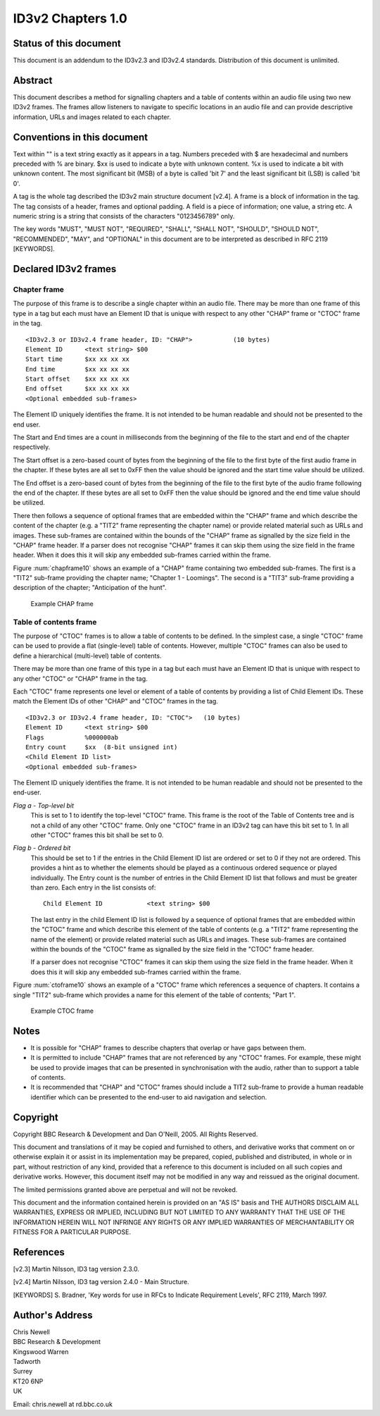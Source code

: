 ==================
ID3v2 Chapters 1.0
==================


Status of this document
-----------------------

This document is an addendum to the ID3v2.3 and ID3v2.4 standards. 
Distribution of this document is unlimited.


Abstract
--------

This document describes a method for signalling chapters and a table of 
contents within an audio file using two new ID3v2 frames. The frames allow 
listeners to navigate to specific locations in an audio file and can 
provide descriptive information, URLs and images related to each chapter.


Conventions in this document
----------------------------

Text within "" is a text string exactly as it appears in a tag. Numbers 
preceded with $ are hexadecimal and numbers preceded with % are binary. $xx 
is used to indicate a byte with unknown content. %x is used to indicate a 
bit with unknown content. The most significant bit (MSB) of a byte is 
called 'bit 7' and the least significant bit (LSB) is called 'bit 0'.

A tag is the whole tag described the ID3v2 main structure document [v2.4]. 
A frame is a block of information in the tag. The tag consists of a header, 
frames and optional padding. A field is a piece of information; one value, 
a string etc. A numeric string is a string that consists of the characters 
"0123456789" only.

The key words "MUST", "MUST NOT", "REQUIRED", "SHALL", "SHALL NOT", 
"SHOULD", "SHOULD NOT", "RECOMMENDED", "MAY", and "OPTIONAL" in this 
document are to be interpreted as described in RFC 2119 [KEYWORDS].


Declared ID3v2 frames
---------------------


Chapter frame
^^^^^^^^^^^^^

The purpose of this frame is to describe a single chapter within an audio 
file. There may be more than one frame of this type in a tag but each must 
have an Element ID that is unique with respect to any other "CHAP" frame or 
"CTOC" frame in the tag.

::

    <ID3v2.3 or ID3v2.4 frame header, ID: "CHAP">           (10 bytes)
    Element ID      <text string> $00
    Start time      $xx xx xx xx
    End time        $xx xx xx xx
    Start offset    $xx xx xx xx
    End offset      $xx xx xx xx
    <Optional embedded sub-frames>

The Element ID uniquely identifies the frame. It is not intended to be 
human readable and should not be presented to the end user.

The Start and End times are a count in milliseconds from the beginning of 
the file to the start and end of the chapter respectively.

The Start offset is a zero-based count of bytes from the beginning of the 
file to the first byte of the first audio frame in the chapter. If these 
bytes are all set to 0xFF then the value should be ignored and the start 
time value should be utilized.

The End offset is a zero-based count of bytes from the beginning of the 
file to the first byte of the audio frame following the end of the chapter. 
If these bytes are all set to 0xFF then the value should be ignored and the 
end time value should be utilized.

There then follows a sequence of optional frames that are embedded within 
the "CHAP" frame and which describe the content of the chapter (e.g. a 
"TIT2" frame representing the chapter name) or provide related material 
such as URLs and images. These sub-frames are contained within the bounds 
of the "CHAP" frame as signalled by the size field in the "CHAP" frame 
header. If a parser does not recognise "CHAP" frames it can skip them using 
the size field in the frame header. When it does this it will skip any 
embedded sub-frames carried within the frame.

Figure :num:`chapframe10` shows an example of a "CHAP" frame containing two embedded 
sub-frames. The first is a "TIT2" sub-frame providing the chapter name; 
"Chapter 1 - Loomings". The second is a "TIT3" sub-frame providing a 
description of the chapter; "Anticipation of the hunt".

.. _chapframe10:

.. figure:: images/CHAPFrame-1.0.png
    :scale: 80%

    Example CHAP frame


Table of contents frame
^^^^^^^^^^^^^^^^^^^^^^^

The purpose of "CTOC" frames is to allow a table of contents to be defined. 
In the simplest case, a single "CTOC" frame can be used to provide a flat 
(single-level) table of contents. However, multiple "CTOC" frames can also 
be used to define a hierarchical (multi-level) table of contents.

There may be more than one frame of this type in a tag but each must have 
an Element ID that is unique with respect to any other "CTOC" or "CHAP" 
frame in the tag.

Each "CTOC" frame represents one level or element of a table of contents by 
providing a list of Child Element IDs. These match the Element IDs of other 
"CHAP" and "CTOC" frames in the tag.

::

    <ID3v2.3 or ID3v2.4 frame header, ID: "CTOC">   (10 bytes) 
    Element ID      <text string> $00
    Flags           %000000ab
    Entry count     $xx  (8-bit unsigned int)
    <Child Element ID list>
    <Optional embedded sub-frames>

The Element ID uniquely identifies the frame. It is not intended to be 
human readable and should not be presented to the end-user.

*Flag a - Top-level bit*
    This is set to 1 to identify the top-level "CTOC" frame. This frame is 
    the root of the Table of Contents tree and is not a child of any other 
    "CTOC" frame. Only one "CTOC" frame in an ID3v2 tag can have this bit 
    set to 1. In all other "CTOC" frames this bit shall be set to 0. 

*Flag b - Ordered bit*
    This should be set to 1 if the entries in the Child Element ID list are 
    ordered or set to 0 if they not are ordered. This provides a hint as to 
    whether the elements should be played as a continuous ordered sequence 
    or played individually. The Entry count is the number of entries in the 
    Child Element ID list that follows and must be greater than zero. Each 
    entry in the list consists of::

        Child Element ID            <text string> $00 

    The last entry in the child Element ID list is followed by a sequence 
    of optional frames that are embedded within the "CTOC" frame and which 
    describe this element of the table of contents (e.g. a "TIT2" frame 
    representing the name of the element) or provide related material such 
    as URLs and images. These sub-frames are contained within the bounds of 
    the "CTOC" frame as signalled by the size field in the "CTOC" frame 
    header.

    If a parser does not recognise "CTOC" frames it can skip them using the 
    size field in the frame header. When it does this it will skip any 
    embedded sub-frames carried within the frame. 

Figure :num:`ctoframe10` shows an example of a "CTOC" frame which references a sequence of 
chapters. It contains a single "TIT2" sub-frame which provides a name for 
this element of the table of contents; "Part 1".


.. _ctoframe10:

.. figure:: images/CTOCFrame-1.0.png
    :scale: 80%

    Example CTOC frame


Notes
-----

* It is possible for "CHAP" frames to describe chapters that overlap or 
  have gaps between them.
* It is permitted to include "CHAP" frames that are not referenced by any 
  "CTOC" frames. For example, these might be used to provide images that 
  can be presented in synchronisation with the audio, rather than to 
  support a table of contents.
* It is recommended that "CHAP" and "CTOC" frames should include a TIT2 
  sub-frame to provide a human readable identifier which can be presented 
  to the end-user to aid navigation and selection. 


Copyright
---------

Copyright BBC Research & Development and Dan O'Neill, 2005. All Rights 
Reserved.

This document and translations of it may be copied and furnished to others, 
and derivative works that comment on or otherwise explain it or assist in 
its implementation may be prepared, copied, published and distributed, in 
whole or in part, without restriction of any kind, provided that a 
reference to this document is included on all such copies and derivative 
works. However, this document itself may not be modified in any way and 
reissued as the original document.

The limited permissions granted above are perpetual and will not be revoked.

This document and the information contained herein is provided on an "AS 
IS" basis and THE AUTHORS DISCLAIM ALL WARRANTIES, EXPRESS OR IMPLIED, 
INCLUDING BUT NOT LIMITED TO ANY WARRANTY THAT THE USE OF THE INFORMATION 
HEREIN WILL NOT INFRINGE ANY RIGHTS OR ANY IMPLIED WARRANTIES OF 
MERCHANTABILITY OR FITNESS FOR A PARTICULAR PURPOSE.


References
----------

[v2.3] Martin Nilsson, ID3 tag version 2.3.0.

[v2.4] Martin Nilsson, ID3 tag version 2.4.0 - Main Structure.

[KEYWORDS] S. Bradner, 'Key words for use in RFCs to Indicate Requirement 
Levels', RFC 2119, March 1997.


Author's Address
----------------

| Chris Newell
| BBC Research & Development
| Kingswood Warren
| Tadworth
| Surrey
| KT20 6NP
| UK

Email: chris.newell at rd.bbc.co.uk 
